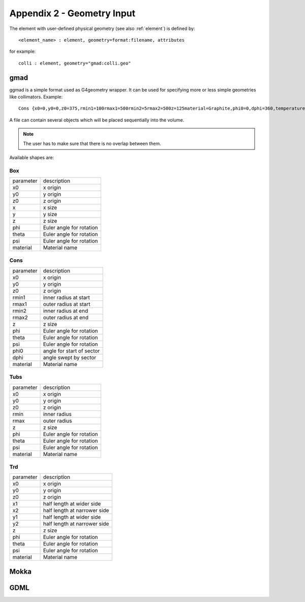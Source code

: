 .. _appendix2_geometry:

===========================
Appendix 2 - Geometry Input
===========================

The element with user-defined physical geometry (see also :ref:`element`) is defined by::
  
  <element_name> : element, geometry=format:filename, attributes

for example::
  
  colli : element, geometry="gmad:colli.geo"

gmad
----

ggmad is a simple format used as G4geometry wrapper. It can be used for specifying more or less simple geometries like collimators. Example::

  Cons {x0=0,y0=0,z0=375,rmin1=100rmax1=500rmin2=5rmax2=500z=125material=Graphite,phi0=0,dphi=360,temperature=1}

A file can contain several objects which will be placed sequentially into the volume.

.. note:: The user has to make sure that there is no overlap between them.
  
Available shapes are:

Box
^^^

========== ========================
parameter  description
x0         x origin
y0         y origin
z0         z origin
x          x size
y          y size
z          z size
phi        Euler angle for rotation
theta      Euler angle for rotation
psi        Euler angle for rotation
material   Material name
========== ========================

Cons
^^^^

========== =========================
parameter  description
x0         x origin
y0         y origin
z0         z origin
rmin1      inner radius at start
rmax1      outer radius at start
rmin2      inner radius at end
rmax2      outer radius at end
z          z size
phi        Euler angle for rotation
theta      Euler angle for rotation
psi        Euler angle for rotation
phi0       angle for start of sector
dphi       angle swept by sector
material   Material name
========== =========================

Tubs
^^^^

========== =========================
parameter  description
x0         x origin
y0         y origin
z0         z origin
rmin       inner radius
rmax       outer radius
z          z size
phi        Euler angle for rotation
theta      Euler angle for rotation
psi        Euler angle for rotation
material   Material name
========== =========================

Trd
^^^

========== ============================
parameter  description
x0         x origin
y0         y origin
z0         z origin
x1         half length at wider side
x2         half length at narrower side
y1         half length at wider side
y2         half length at narrower side
z          z size
phi        Euler angle for rotation
theta      Euler angle for rotation
psi        Euler angle for rotation
material   Material name
========== ============================



Mokka
-----

GDML
----
